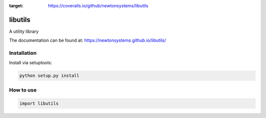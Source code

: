 
.. image:: https://circleci.com/gh/newtonsystems/libutils/tree/master.svg?style=shield   :target: https://circleci.com/gh/javaab/libutils/tree/master

.. image:: https://img.shields.io/github/issues/newtonsystems/libutils.svg   :target: https://github.com/newtonsystems/libutils/issues

.. image:: https://coveralls.io/repos/github/newtonsystems/libutils/badge.svg
:target: https://coveralls.io/github/newtonsystems/libutils


libutils
========
A utility library


The documentation can be found at: https://newtonsystems.github.io/libutils/


Installation
------------
Install via setuptools:

.. code:: python

    python setup.py install


How to use
----------

.. code:: python

    import libutils

